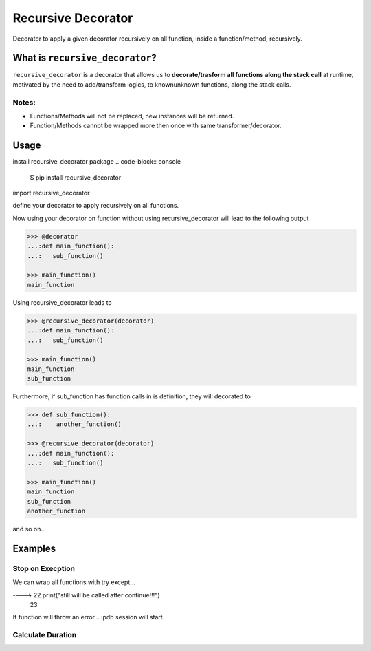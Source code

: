 Recursive Decorator
===================
.. image:: https://travis-ci.org/yakobu/recursive_decorator.svg?branch=master
    :target: https://travis-ci.org/yakobu/recursive_decorator
.. image:: https://coveralls.io/repos/github/yakobu/recursive_decorator/badge.svg?branch=master
    :target: https://coveralls.io/github/yakobu/recursive_decorator?branch=master



Decorator to apply a given decorator recursively on all function, inside a function/method, recursively.

What is ``recursive_decorator``?
--------------------------------

``recursive_decorator`` is a decorator that allows us to **decorate/trasform all functions along the stack call** at runtime, motivated by the need to add/transform logics, to known\unknown functions, along the stack calls.

Notes:
++++++
* Functions/Methods will not be replaced, new instances will be returned.
* Function/Methods cannot be wrapped more then once with same transformer/decorator.


Usage
-----
install recursive_decorator package
.. code-block:: console
    $ pip install recursive_decorator


import recursive_decorator

.. code-block:: python
    from recursive_decorator import recursive_decorator


define your decorator to apply recursively on all functions.

.. code-block:: python
   >>> def decorator(f):
   ...:    def wrapper(*args, **kwargs):
   ...:        print(f.__name__)
   ...:        return f(*args, **kwargs)
   ...:    return wrapper


Now using your decorator on function without using recursive_decorator will lead to the following output

.. code-block:: python

   >>> @decorator
   ...:def main_function():
   ...:   sub_function()

   >>> main_function()
   main_function


Using recursive_decorator leads to

.. code-block:: python

   >>> @recursive_decorator(decorator)
   ...:def main_function():
   ...:   sub_function()

   >>> main_function()
   main_function
   sub_function


Furthermore, if sub_function has function calls in is definition, they will decorated to

.. code-block:: python

   >>> def sub_function():
   ...:    another_function()

   >>> @recursive_decorator(decorator)
   ...:def main_function():
   ...:   sub_function()

   >>> main_function()
   main_function
   sub_function
   another_function


and so on...


Examples
--------

Stop on Execption
+++++++++++++++++

We can wrap all functions with try except...

.. code-block:: python
   >>> import sys
   >>> import ipdb

   >>> from recursive_decorator import recursive_decorator

   >>> def wrap_function_with_try_except(f):
   ...:    def transformed_func(*args, **kwargs):
   ...:        try:
   ...:            return f(*args, **kwargs)
   ...:        except:
   ...:            ipdb.set_trace(sys._getframe().f_back)
   ...:    return transformed_func


   >>> def throws_exception():
   ...:    raise Exception


   >>> @recursive_decorator(wrap_function_with_try_except)
   ...:def function():
   ...:    throws_exception()
   ...:    print("still will be called after continue!!!")

   >>> function()
      21     throws_exception()
----> 22     print("still will be called after continue!!!")
      23

If function will throw an error... ipdb session will start.


Calculate Duration
++++++++++++++++++

.. code-block:: python
   >>> import time

   >>> from recursive_decorator import recursive_decorator


   >>> def duration_transformer(f):
   ...:    def transformed_func(*args, **kwargs):
   ...:        start_time = time.time()
   ...:        value = f(*args, **kwargs)
   ...:        end_time = time.time()
   ...:        print("function {} duration is {} minutes"
   ...:              .format(f.__name__, end_time - start_time))
   ...:        return value
   ...:    return transformed_func


   >>> def waiting_function():
   ...:    time.sleep(5)


   >>> @recursive_decorator(duration_transformer)
   ...:def function():
   ...:    waiting_function()

   >>> function()
   function waiting_function duration is 5.00511908531189 minutes
   function function duration is 5.006134510040283 minutes

